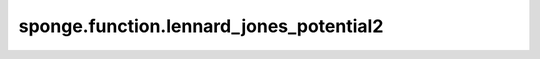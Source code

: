 sponge.function.lennard_jones_potential2
============================================

.. py:function:: sponge.function.lennard_jones_potential2(epsilon: Tensor, r_0: Tensor, r_ij: Tensor, mask: Tensor = None)

    使用 :math:`\epsilon` 和 :math:`r_0` 计算Lennard-Jones (LJ) 势。

    .. math::

        E_{lj}(r_{ij}) = 4 \epsilon \left [\frac{1}{4} \left ( \frac{r_0}{r_{ij}} \right ) ^{12} -
                                           \frac{1}{2} \left ( \frac{r_0}{r_{ij}} \right ) ^{6} \right]
    
    参数：
        - **epsilon** (Tensor) - 张量的shape为 :math:`(...)` 。数据类型为float。井深 :math:`\epsilon`。
        - **r_0** (Tensor) - 张量的shape为 :math:`(...)` 。数据类型为float。原子半径 :math:`r_0`。
        - **r_ij** (Tensor) - 张量的shape为 :math:`(...)` 。数据类型为float。原子 :math:`i` 和 :math:`i` 之间的距离 :math:`r_{ij}`。
        - **mask** (Tensor) - 张量的shape为 :math:`(...)` 。数据类型为bool。距离的掩码 :math:`r_{ij}`。默认值: ``None``。

    返回：
        Tensor。E_coulomb。张量的shape为 :math:`(...)` 。数据类型为float。

    支持的平台：
        ``Ascend`` ``GPU``
